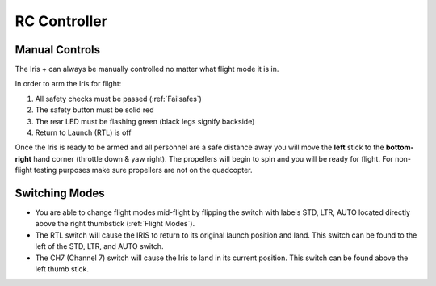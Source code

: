 RC Controller
=============

Manual Controls
^^^^^^^^^^^^^^^

The Iris + can always be manually controlled no matter what flight mode it is in. 

In order to arm the Iris for flight: 

1. All safety checks must be passed (:ref:`Failsafes`) 
2. The safety button must be solid red
3. The rear LED must be flashing green (black legs signify backside)
4. Return to Launch (RTL) is off

Once the Iris is ready to be armed and all personnel are a safe distance away you will move the **left** stick to the **bottom-right** hand corner (throttle down & yaw right). The propellers will begin to spin and you will be ready for flight. For non-flight testing purposes make sure propellers are not on the quadcopter.

.. image:: RC_Controller.jpg

Switching Modes
^^^^^^^^^^^^^^^

* You are able to change flight modes mid-flight by flipping the switch with labels STD, LTR, AUTO located directly above the right thumbstick (:ref:`Flight Modes`).
* The RTL switch will cause the IRIS to return to its original launch position and land. This switch can be found to the left of the STD, LTR, and AUTO switch.
* The CH7 (Channel 7) switch will cause the Iris to land in its current position. This switch can be found above the left thumb stick.
